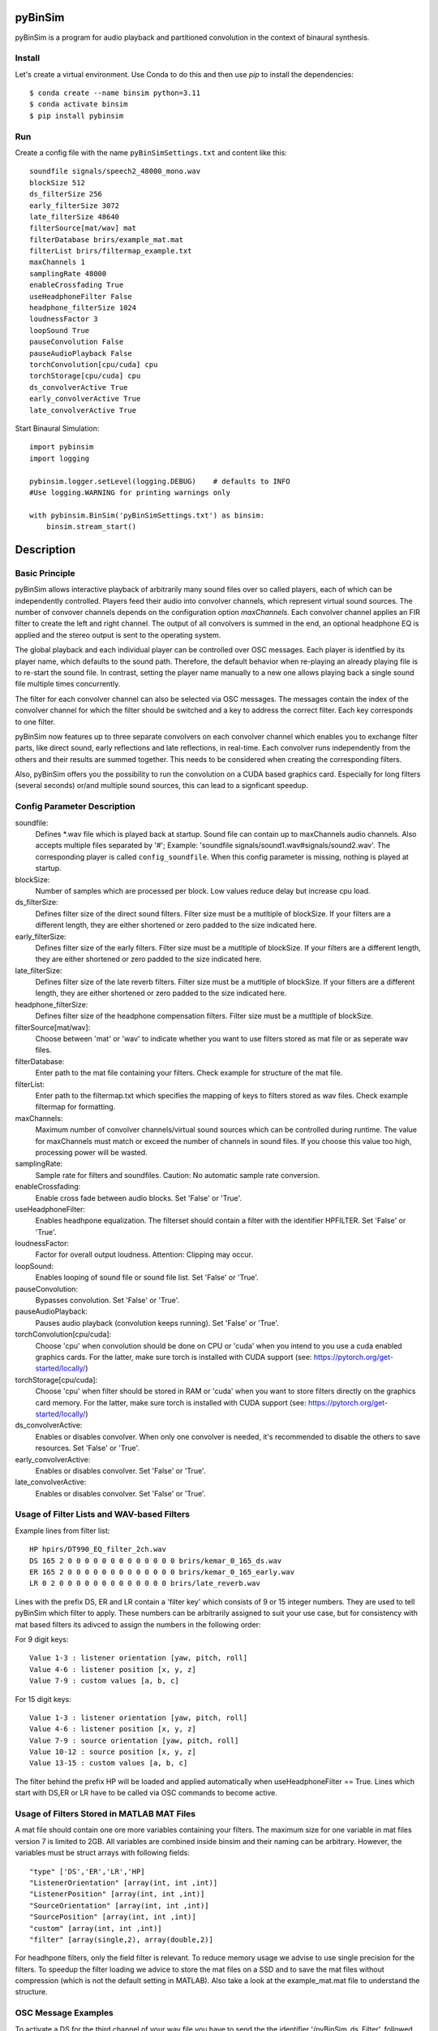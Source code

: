 .. image:: https://travis-ci.org/pyBinSim/pyBinSim.svg?branch=master
    :target: https://travis-ci.org/pyBinSim/pyBinSim

pyBinSim
========

pyBinSim is a program for audio playback and partitioned convolution in the context of binaural synthesis. 

Install
-------

Let's create a virtual environment. Use Conda to do this and then use `pip` to install the dependencies::

    $ conda create --name binsim python=3.11
    $ conda activate binsim
    $ pip install pybinsim


Run
---

Create a config file with the name ``pyBinSimSettings.txt`` and content like this::

    soundfile signals/speech2_48000_mono.wav
    blockSize 512
    ds_filterSize 256
    early_filterSize 3072
    late_filterSize 48640
    filterSource[mat/wav] mat
    filterDatabase brirs/example_mat.mat
    filterList brirs/filtermap_example.txt
    maxChannels 1
    samplingRate 48000
    enableCrossfading True
    useHeadphoneFilter False
    headphone_filterSize 1024
    loudnessFactor 3
    loopSound True
    pauseConvolution False
    pauseAudioPlayback False
    torchConvolution[cpu/cuda] cpu
    torchStorage[cpu/cuda] cpu
    ds_convolverActive True
    early_convolverActive True
    late_convolverActive True


Start Binaural Simulation::

    import pybinsim
    import logging

    pybinsim.logger.setLevel(logging.DEBUG)    # defaults to INFO
    #Use logging.WARNING for printing warnings only

    with pybinsim.BinSim('pyBinSimSettings.txt') as binsim:
        binsim.stream_start()

Description
===========

Basic Principle
----------------

pyBinSim allows interactive playback of arbitrarily many sound files over so called players, each of which can be independently controlled. Players feed their audio into convolver channels, which represent virtual sound sources. The number of convover channels depends on the configuration option `maxChannels`. Each convolver channel applies an FIR filter to create the left and right channel. The output of all convolvers is summed in the end, an optional headphone EQ is applied and the stereo output is sent to the operating system. 

.. image:: players-flowchart.drawio.svg
  :width: 400
  :alt: This flowchart shows how players can be independently controlled and that multiple players can feed any given convolver channel.

The global playback and each individual player can be controlled over OSC messages. Each player is identfied by its player name, which defaults to the sound path. Therefore, the default behavior when re-playing an already playing file is to re-start the sound file. In contrast, setting the player name manually to a new one allows playing back a single sound file multiple times concurrently. 

The filter for each convolver channel can also be selected via OSC messages. The messages contain the 
index of the convolver channel for which the filter should be switched and a key to address the correct filter. Each key corresponds to one filter. 

pyBinSim now features up to three separate convolvers on each convolver channel which enables you to exchange filter parts, like direct sound, early reflections and late reflections, in real-time. Each convolver runs independently from the others and their results are summed together. This needs to be considered when creating the corresponding filters.

Also, pyBinSim offers you the possibility to run the convolution on a CUDA based graphics card. Especially for long filters (several seconds) or/and multiple sound sources, this can lead to a signficant speedup.

    
Config Parameter Description
-----------------------------

soundfile: 
    Defines \*.wav file which is played back at startup. Sound file can contain up to maxChannels audio channels. Also accepts multiple files separated by '#'; Example: 'soundfile signals/sound1.wav#signals/sound2.wav'. The corresponding player is called ``config_soundfile``. When this config parameter is missing, nothing is played at startup. 
blockSize: 
    Number of samples which are processed per block. Low values reduce delay but increase cpu load.
ds_filterSize: 
    Defines filter size of the direct sound filters. Filter size must be a mutltiple of blockSize. If your filters are a different length, they are either shortened or zero padded to the size indicated here. 
early_filterSize: 
    Defines filter size of the early filters. Filter size must be a mutltiple of blockSize. If your filters are a different length, they are either shortened or zero padded to the size indicated here.
late_filterSize: 
    Defines filter size of the late reverb filters. Filter size must be a mutltiple of blockSize. If your filters are a different length, they are either shortened or zero padded to the size indicated here.
headphone_filterSize: 
    Defines filter size of the headphone compensation filters. Filter size must be a mutltiple of blockSize.
filterSource[mat/wav]:
    Choose between 'mat' or 'wav' to indicate whether you want to use filters stored as mat file or as seperate wav files.
filterDatabase:
    Enter path to the mat file containing your filters. Check example for structure of the mat file.
filterList:
    Enter path to the filtermap.txt which specifies the mapping of keys to filters stored as wav files. Check example filtermap for formatting.
maxChannels: 
    Maximum number of convolver channels/virtual sound sources which can be controlled during runtime. The value for maxChannels must match or exceed the number of channels in sound files. If you choose this value too high, processing power will be wasted.
samplingRate: 
    Sample rate for filters and soundfiles. Caution: No automatic sample rate conversion.
enableCrossfading: 
    Enable cross fade between audio blocks. Set 'False' or 'True'.
useHeadphoneFilter: 
    Enables headhpone equalization. The filterset should contain a filter with the identifier HPFILTER. Set 'False' or 'True'.
loudnessFactor: 
    Factor for overall output loudness. Attention: Clipping may occur.
loopSound:
    Enables looping of sound file or sound file list. Set 'False' or 'True'.
pauseConvolution:
    Bypasses convolution. Set 'False' or 'True'.
pauseAudioPlayback:
    Pauses audio playback (convolution keeps running). Set 'False' or 'True'.
torchConvolution[cpu/cuda]:
    Choose 'cpu' when convolution should be done on CPU or 'cuda' when you intend to you use a cuda enabled graphics cards. 
    For the latter, make sure torch is installed with CUDA support (see: https://pytorch.org/get-started/locally/)
torchStorage[cpu/cuda]:
    Choose 'cpu' when filter should be stored in RAM or 'cuda' when you want to store filters directly on the graphics card memory.
    For the latter, make sure torch is installed with CUDA support (see: https://pytorch.org/get-started/locally/)
ds_convolverActive:
    Enables or disables convolver. When only one convolver is needed, it's recommended to disable the others to save resources. Set 'False' or 'True'.
early_convolverActive: 
    Enables or disables convolver. Set 'False' or 'True'.
late_convolverActive:
    Enables or disables convolver. Set 'False' or 'True'.

Usage of Filter Lists and WAV-based Filters
--------------------------------------------

Example lines from filter list:

::

    HP hpirs/DT990_EQ_filter_2ch.wav
    DS 165 2 0 0 0 0 0 0 0 0 0 0 0 0 0 brirs/kemar_0_165_ds.wav
    ER 165 2 0 0 0 0 0 0 0 0 0 0 0 0 0 brirs/kemar_0_165_early.wav
    LR 0 2 0 0 0 0 0 0 0 0 0 0 0 0 0 brirs/late_reverb.wav

Lines with the prefix DS, ER and LR contain a 'filter key' which consists of 9 or 15 integer numbers. They are used to tell pyBinSim which filter to apply. These numbers can be arbitrarily assigned to suit your use case, but for consistency with mat based filters its adivced to assign the numbers in the following order:

For 9 digit keys::

    Value 1-3 : listener orientation [yaw, pitch, roll]
    Value 4-6 : listener position [x, y, z]
    Value 7-9 : custom values [a, b, c]

For 15 digit keys::

    Value 1-3 : listener orientation [yaw, pitch, roll]
    Value 4-6 : listener position [x, y, z]
    Value 7-9 : source orientation [yaw, pitch, roll]
    Value 10-12 : source position [x, y, z]
    Value 13-15 : custom values [a, b, c]


The filter behind the prefix HP will be loaded and applied automatically when useHeadphoneFilter == True.
Lines which start with DS,ER or LR have to be called via OSC commands to become active.

Usage of Filters Stored in MATLAB MAT Files
-------------------------------------------

A mat file should contain one ore more variables containing your filters. The maximum size for one variable in mat files version 7 is limited to 2GB. All variables are combined inside binsim and their naming can be arbitrary. However, the variables must be struct arrays with following fields:

::

    "type" ['DS','ER','LR','HP]
    "ListenerOrientation" [array(int, int ,int)]
    "ListenerPosition" [array(int, int ,int)]
    "SourceOrientation" [array(int, int ,int)]
    "SourcePosition" [array(int, int ,int)]
    "custom" [array(int, int ,int)]
    "filter" [array(single,2), array(double,2)]

For headhpone filters, only the field filter is relevant. To reduce memory usage we advise to use single precision for the filters. To speedup the filter loading we advice to store the mat files on a SSD and to save the mat files without compression (which is not the default setting in MATLAB). Also take a look at the example_mat.mat file to understand the structure. 

OSC Message Examples
------------------------------

To activate a DS for the third channel of your wav file you have to send the the identifier
'/pyBinSim_ds_Filter', followed by a 2 (corresponding to the third channel) and followed by the 9 or 15 digit key from the filter list
to the PC where pyBinSim runs::

    /pyBinSim_ds_Filter 2 165 2 0 0 0 0 0 0 0 0 0 0 0 0 0

When you want to apply an early filter::

    /pyBinSim_early_Filter 2 0 2 0 0 0 0 0 0 0 0 0 0 0 0 0

When you want to apply a late filter::

    /pyBinSim_late_Filter 2 0 2 0 0 0 0 0 0 0 0 0 0 0 0 0
      
When you want to play another sound file you send::

    /pyBinSimFile folder/file_new.wav

If you want to play a sound file list::

    /pyBinSimFile folder/file_1.wav#folder/file_2.wav

The audiofile has to be located on the pc where pyBinSim runs. Files are not transmitted over network.

Because of issues with OSC when many messages are sent, multiple OSC receivers are used. Commands related to the ds_Filter should be addressed to port 10000, early_Filter commands to port 10001, late_Filter commands to port 10002 and all other commands to port 10003. This will probably be changed in future releases.

OSC Message Reference
------------------------------

    This part uses a syntax where the OSC address pattern is followed by arguments described in curly braces and separated by spaces. The typing syntax follows Python conventions. Arguments with a default value can be ommitted. Due to the absence of keyword arguments in OSC it is not possible to use the default value for an argument if it precedes an argument you want to set. 

Set direct sound filter with convolver channel index and numerical filter key (9 or 15 numbers)::

    /pyBinSim_ds_Filter {convolverChannel: int32} {listener_yaw: float32|int32} {listener_pitch: float32|int32} {listener_roll: float32|int32} {listener_x: float32|int32} {listener_y: float32|int32} {listener_z: float32|int32} {a: float32|int32} {b: float32|int32} {c: float32|int32}
    /pyBinSim_ds_Filter {convolverChannel: int32} {listener_yaw: float32|int32} {listener_pitch: float32|int32} {listener_roll: float32|int32} {listener_x: float32|int32} {listener_y: float32|int32} {listener_z: float32|int32} {source_yaw: float32|int32} {source_pitch: float32|int32} {source_roll: float32|int32} {source_x: float32|int32} {source_y: float32|int32} {source_z: float32|int32} {a: float32|int32} {b: float32|int32} {c: float32|int32}

Set early reflection filter with convolver channel index and numerical filter key (9 or 15 numbers)::

    /pyBinSim_early_Filter {convolverChannel: int32} {listener_yaw: float32|int32} {listener_pitch: float32|int32} {listener_roll: float32|int32} {listener_x: float32|int32} {listener_y: float32|int32} {listener_z: float32|int32} {a: float32|int32} {b: float32|int32} {c: float32|int32}
    /pyBinSim_early_Filter {convolverChannel: int32} {listener_yaw: float32|int32} {listener_pitch: float32|int32} {listener_roll: float32|int32} {listener_x: float32|int32} {listener_y: float32|int32} {listener_z: float32|int32} {source_yaw: float32|int32} {source_pitch: float32|int32} {source_roll: float32|int32} {source_x: float32|int32} {source_y: float32|int32} {source_z: float32|int32} {a: float32|int32} {b: float32|int32} {c: float32|int32}

Set late reflection filter with convolver channel index and numerical filter key (9 or 15 numbers)::

    /pyBinSim_late_Filter {convolverChannel: int32} {listener_yaw: float32|int32} {listener_pitch: float32|int32} {listener_roll: float32|int32} {listener_x: float32|int32} {listener_y: float32|int32} {listener_z: float32|int32} {a: float32|int32} {b: float32|int32} {c: float32|int32}
    /pyBinSim_late_Filter {convolverChannel: int32} {listener_yaw: float32|int32} {listener_pitch: float32|int32} {listener_roll: float32|int32} {listener_x: float32|int32} {listener_y: float32|int32} {listener_z: float32|int32} {source_yaw: float32|int32} {source_pitch: float32|int32} {source_roll: float32|int32} {source_x: float32|int32} {source_y: float32|int32} {source_z: float32|int32} {a: float32|int32} {b: float32|int32} {c: float32|int32}

Play a sound file list. This stops all players and creates a new player with the name 'config_soundfile'. Separate multiple sound files with a hashtag ('#')::

    /pyBinSimFile {filepaths: string}

Pause all audio playback. Send 'True' or 'False' (as string, not bool). Individual player controls remain unchanged::

    /pyBinSimPauseAudioPlayback {pausePlayback: string["True"|"False"]}

Bypass convolution. Send 'True' or 'False' (as string, not bool)::

    /pyBinSimPauseConvolution {pauseConvolution: string["True"|"False"]}

Change global loudness. Send float value. Volume of individual players is not affected::

    /pyBinSimLoudness {loudness: float32}

Create a new player. Players can play back files independent from each other. A
player's output is sent to the start channel and consecutive channels, up to the
channel count of the current sound file. If a player with the same name is
already present, a new one with the same name will be created and used instead::

    /pyBinSimPlay {soundfile_list: string} {start_channel: int32 = 0} {loop: string["loop"|"single"] = "single"} {player_name: string|int32|float32 = soundfile_list} {volume: float32 = 1.0} {play: string["play"|"pause"] = "play"}   

Pause, stop or start a player::

    /pyBinSimPlayerControl {player_name: string} {play: string["play"|"pause"|"stop"]}

Change the output channel of a player::

    /pyBinSimPlayerChannel {player_name: string} {start channel: int32} 

Change the volume of a player::

    /pyBinSimPlayerVolume {player_name: string} {volume: float32|int32}

Stop all players::

    /pyBinSimStopAllPlayers


Reference
----------

Please cite our work:

Neidhardt, A.; Klein, F.; Knoop, N. and Köllmer, T., "Flexible Python tool for dynamic binaural synthesis applications", 142nd AES Convention, Berlin, 2017.



